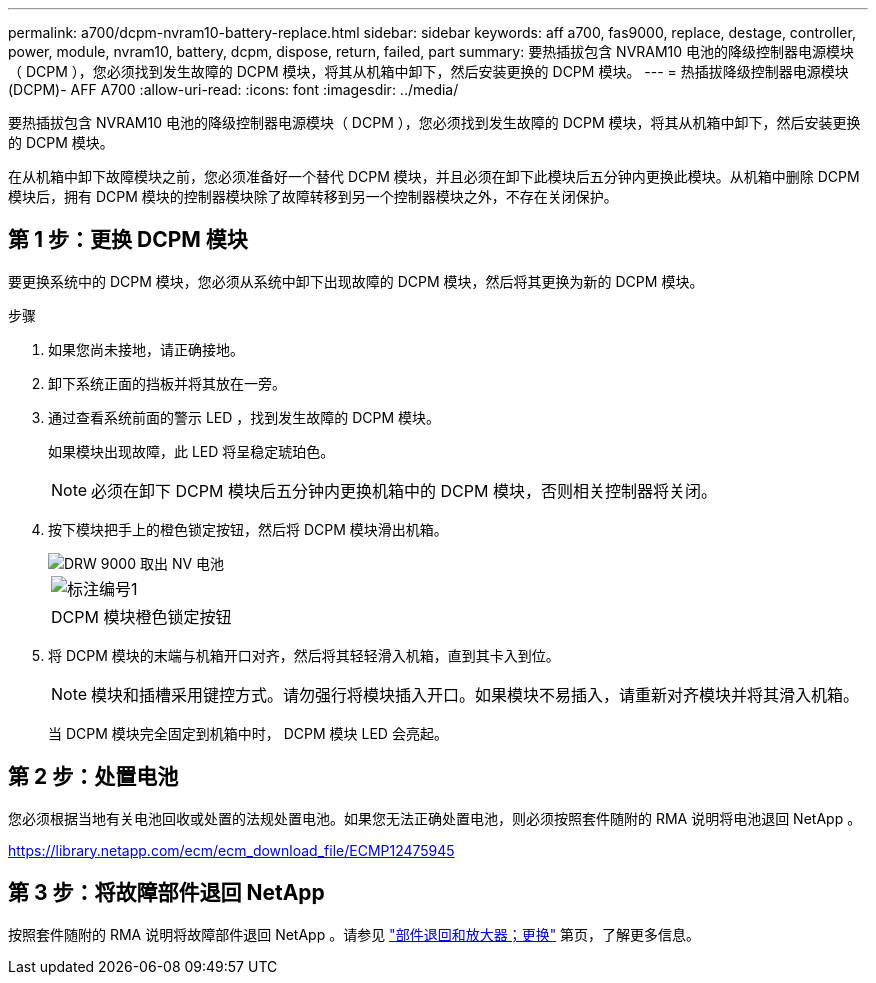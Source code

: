 ---
permalink: a700/dcpm-nvram10-battery-replace.html 
sidebar: sidebar 
keywords: aff a700, fas9000, replace, destage, controller, power, module, nvram10, battery, dcpm, dispose, return, failed, part 
summary: 要热插拔包含 NVRAM10 电池的降级控制器电源模块（ DCPM ），您必须找到发生故障的 DCPM 模块，将其从机箱中卸下，然后安装更换的 DCPM 模块。 
---
= 热插拔降级控制器电源模块(DCPM)- AFF A700
:allow-uri-read: 
:icons: font
:imagesdir: ../media/


[role="lead"]
要热插拔包含 NVRAM10 电池的降级控制器电源模块（ DCPM ），您必须找到发生故障的 DCPM 模块，将其从机箱中卸下，然后安装更换的 DCPM 模块。

在从机箱中卸下故障模块之前，您必须准备好一个替代 DCPM 模块，并且必须在卸下此模块后五分钟内更换此模块。从机箱中删除 DCPM 模块后，拥有 DCPM 模块的控制器模块除了故障转移到另一个控制器模块之外，不存在关闭保护。



== 第 1 步：更换 DCPM 模块

要更换系统中的 DCPM 模块，您必须从系统中卸下出现故障的 DCPM 模块，然后将其更换为新的 DCPM 模块。

.步骤
. 如果您尚未接地，请正确接地。
. 卸下系统正面的挡板并将其放在一旁。
. 通过查看系统前面的警示 LED ，找到发生故障的 DCPM 模块。
+
如果模块出现故障，此 LED 将呈稳定琥珀色。

+

NOTE: 必须在卸下 DCPM 模块后五分钟内更换机箱中的 DCPM 模块，否则相关控制器将关闭。

. 按下模块把手上的橙色锁定按钮，然后将 DCPM 模块滑出机箱。
+
image::../media/drw_9000_remove_nv_battery.png[DRW 9000 取出 NV 电池]

+
|===


 a| 
image:../media/legend_icon_01.png["标注编号1"]
 a| 
DCPM 模块橙色锁定按钮

|===
. 将 DCPM 模块的末端与机箱开口对齐，然后将其轻轻滑入机箱，直到其卡入到位。
+

NOTE: 模块和插槽采用键控方式。请勿强行将模块插入开口。如果模块不易插入，请重新对齐模块并将其滑入机箱。

+
当 DCPM 模块完全固定到机箱中时， DCPM 模块 LED 会亮起。





== 第 2 步：处置电池

您必须根据当地有关电池回收或处置的法规处置电池。如果您无法正确处置电池，则必须按照套件随附的 RMA 说明将电池退回 NetApp 。

https://library.netapp.com/ecm/ecm_download_file/ECMP12475945[]



== 第 3 步：将故障部件退回 NetApp

按照套件随附的 RMA 说明将故障部件退回 NetApp 。请参见 https://mysupport.netapp.com/site/info/rma["部件退回和放大器；更换"] 第页，了解更多信息。
